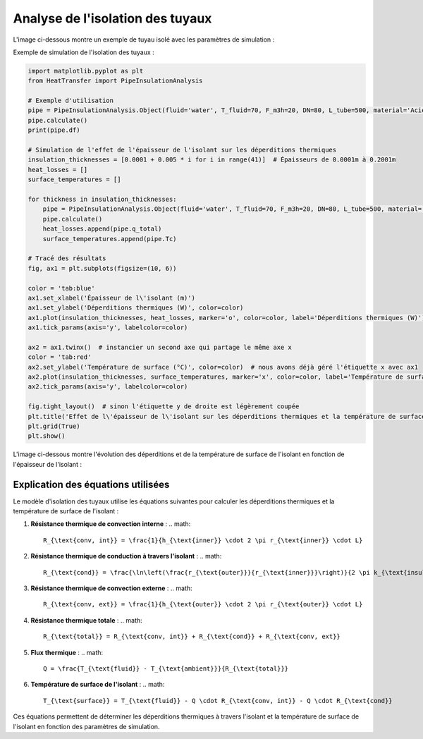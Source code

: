 Analyse de l'isolation des tuyaux
=================================

L'image ci-dessous montre un exemple de tuyau isolé avec les paramètres de simulation :

.. image:: ../images/PipeInsulationAnalysis.png
   :alt: Pipe Insulation Analysis
   :width: 400px
   :align: center

Exemple de simulation de l'isolation des tuyaux :

.. code-block:: python

    import matplotlib.pyplot as plt
    from HeatTransfer import PipeInsulationAnalysis

    # Exemple d'utilisation
    pipe = PipeInsulationAnalysis.Object(fluid='water', T_fluid=70, F_m3h=20, DN=80, L_tube=500, material='Acier', insulation='laine minérale', insulation_thickness=0.04, Tamb=20)
    pipe.calculate()
    print(pipe.df)

    # Simulation de l'effet de l'épaisseur de l'isolant sur les déperditions thermiques
    insulation_thicknesses = [0.0001 + 0.005 * i for i in range(41)]  # Épaisseurs de 0.0001m à 0.2001m
    heat_losses = []
    surface_temperatures = []

    for thickness in insulation_thicknesses:
        pipe = PipeInsulationAnalysis.Object(fluid='water', T_fluid=70, F_m3h=20, DN=80, L_tube=500, material='Acier', insulation='laine minérale', insulation_thickness=thickness, Tamb=20)
        pipe.calculate()
        heat_losses.append(pipe.q_total)
        surface_temperatures.append(pipe.Tc)

    # Tracé des résultats
    fig, ax1 = plt.subplots(figsize=(10, 6))

    color = 'tab:blue'
    ax1.set_xlabel('Épaisseur de l\'isolant (m)')
    ax1.set_ylabel('Déperditions thermiques (W)', color=color)
    ax1.plot(insulation_thicknesses, heat_losses, marker='o', color=color, label='Déperditions thermiques (W)')
    ax1.tick_params(axis='y', labelcolor=color)

    ax2 = ax1.twinx()  # instancier un second axe qui partage le même axe x
    color = 'tab:red'
    ax2.set_ylabel('Température de surface (°C)', color=color)  # nous avons déjà géré l'étiquette x avec ax1
    ax2.plot(insulation_thicknesses, surface_temperatures, marker='x', color=color, label='Température de surface (°C)')
    ax2.tick_params(axis='y', labelcolor=color)

    fig.tight_layout()  # sinon l'étiquette y de droite est légèrement coupée
    plt.title('Effet de l\'épaisseur de l\'isolant sur les déperditions thermiques et la température de surface')
    plt.grid(True)
    plt.show()

L'image ci-dessous montre l'évolution des déperditions et de la température de surface de l'isolant en fonction de l'épaisseur de l'isolant :

.. image:: ../images/PipeInsulationAnalysis-evolution.png
   :alt: Pipe Insulation Analysis Evolution
   :width: 400px
   :align: center

Explication des équations utilisées
-----------------------------------

Le modèle d'isolation des tuyaux utilise les équations suivantes pour calculer les déperditions thermiques et la température de surface de l'isolant :

1. **Résistance thermique de convection interne** :
   .. math::
     R_{\text{conv, int}} = \frac{1}{h_{\text{inner}} \cdot 2 \pi r_{\text{inner}} \cdot L}

2. **Résistance thermique de conduction à travers l'isolant** :
   .. math::
     R_{\text{cond}} = \frac{\ln\left(\frac{r_{\text{outer}}}{r_{\text{inner}}}\right)}{2 \pi k_{\text{insulation}} \cdot L}

3. **Résistance thermique de convection externe** :
   .. math::
     R_{\text{conv, ext}} = \frac{1}{h_{\text{outer}} \cdot 2 \pi r_{\text{outer}} \cdot L}

4. **Résistance thermique totale** :
   .. math::
     R_{\text{total}} = R_{\text{conv, int}} + R_{\text{cond}} + R_{\text{conv, ext}}

5. **Flux thermique** :
   .. math::
     Q = \frac{T_{\text{fluid}} - T_{\text{ambient}}}{R_{\text{total}}}

6. **Température de surface de l'isolant** :
   .. math::
     T_{\text{surface}} = T_{\text{fluid}} - Q \cdot R_{\text{conv, int}} - Q \cdot R_{\text{cond}}

Ces équations permettent de déterminer les déperditions thermiques à travers l'isolant et la température de surface de l'isolant en fonction des paramètres de simulation.
